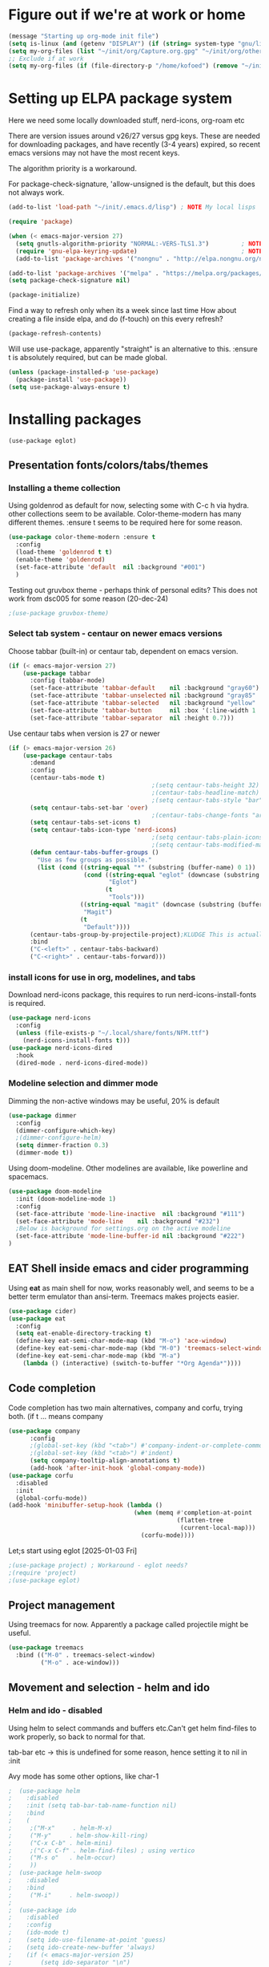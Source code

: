 #+PROPERTY: header-args :tangle yes :results silent

* Figure out if we're at work or home

#+begin_src emacs-lisp
  (message "Starting up org-mode init file")
  (setq is-linux (and (getenv "DISPLAY") (if (string= system-type "gnu/linux") t nil)))
  (setq my-org-files (list "~/init/org/Capture.org.gpg" "~/init/org/other.org.gpg" "~/init/org/home.org.gpg" "~/init/org/vec.org.gpg" "~/init/org/journal.org.gpg"))
  ;; Exclude if at work
  (setq my-org-files (if (file-directory-p "/home/kofoed") (remove "~/init/org/other.org.gpg" my-org-files) my-org-files))
#+end_src

* Setting up ELPA package system

Here we need some locally downloaded stuff, nerd-icons, org-roam etc

There are version issues around v26/27 versus gpg keys. These are
needed for downloading packages, and have recently (3-4 years)
expired, so recent emacs versions may not have the most recent keys.

The algorithm priority is a workaround.
                        
For package-check-signature, 'allow-unsigned is the default, but this
does not always work.

#+begin_src emacs-lisp
  (add-to-list 'load-path "~/init/.emacs.d/lisp") ; NOTE My local lisps

  (require 'package)

  (when (< emacs-major-version 27)
    (setq gnutls-algorithm-priority "NORMAL:-VERS-TLS1.3")         ; NOTE w/o creates no "gnu", just gnupg
    (require 'gnu-elpa-keyring-update)                             ; NOTE Now accepts gnu archives
    (add-to-list 'package-archives '("nongnu" . "http://elpa.nongnu.org/nongnu/") t))

  (add-to-list 'package-archives '("melpa" . "https://melpa.org/packages/") t)
  (setq package-check-signature nil)

  (package-initialize)
#+end_src

Find a way to refresh only when its a week since last time
How about creating a file inside elpa, and do (f-touch) on this every refresh?

#+begin_src emacs-lisp
  (package-refresh-contents)
#+end_src

Will use use-package, apparently "straight" is an alternative to this.
:ensure t is absolutely required, but can be made global.

#+begin_src emacs-lisp
  (unless (package-installed-p 'use-package)
    (package-install 'use-package))
  (setq use-package-always-ensure t)
#+end_src

* Installing packages
#+begin_example
(use-package eglot)
#+end_example
** Presentation fonts/colors/tabs/themes
*** Installing a theme collection

Using goldenrod as default for now, selecting some with C-c h via
hydra. other collections seem to be available.
Color-theme-modern has many different themes.
:ensure t seems to be required here for some reason.

#+begin_src emacs-lisp
  (use-package color-theme-modern :ensure t
    :config
    (load-theme 'goldenrod t t)
    (enable-theme 'goldenrod)
    (set-face-attribute 'default  nil :background "#001")
    )
#+end_src

Testing out gruvbox theme - perhaps think of personal edits?
This does not work from dsc005 for some reason (20-dec-24)

#+begin_src emacs-lisp
                                          ;(use-package gruvbox-theme)
#+end_src
*** Select tab system - centaur on newer emacs versions

Choose tabbar (built-in) or centaur tab, dependent on emacs version.

#+begin_src emacs-lisp
  (if (< emacs-major-version 27)
      (use-package tabbar
        :config (tabbar-mode)
        (set-face-attribute 'tabbar-default    nil :background "gray60")
        (set-face-attribute 'tabbar-unselected nil :background "gray85"  :foreground "gray30" :box nil)
        (set-face-attribute 'tabbar-selected   nil :background "yellow" :foreground "blue"  :box nil :weight 'bold)
        (set-face-attribute 'tabbar-button     nil :box '(:line-width 1 :color "gray72" :style released-button))
        (set-face-attribute 'tabbar-separator  nil :height 0.7)))
#+end_src

Use centaur tabs when version is 27 or newer

#+begin_src emacs-lisp
  (if (> emacs-major-version 26)
      (use-package centaur-tabs
        :demand
        :config
        (centaur-tabs-mode t)
                                          ;(setq centaur-tabs-height 32) ; Does not affect font or icon
                                          ;(centaur-tabs-headline-match)
                                          ;(setq centaur-tabs-style "bar")
        (setq centaur-tabs-set-bar 'over)
                                          ;(centaur-tabs-change-fonts "arial" 160) 
        (setq centaur-tabs-set-icons t)
        (setq centaur-tabs-icon-type 'nerd-icons)
                                          ;(setq centaur-tabs-plain-icons t) ; Replacing icons!
                                          ;(setq centaur-tabs-modified-marker t)
        (defun centaur-tabs-buffer-groups ()
          "Use as few groups as possible."
          (list (cond ((string-equal "*" (substring (buffer-name) 0 1))
                       (cond ((string-equal "eglot" (downcase (substring (buffer-name) 1 6)))
                              "Eglot")
                             (t
                              "Tools")))
                      ((string-equal "magit" (downcase (substring (buffer-name) 0 5)))
                       "Magit")
                      (t
                       "Default"))))
        (centaur-tabs-group-by-projectile-project);KLUDGE This is actually a bugfix
        :bind
        ("C-<left>" . centaur-tabs-backward)
        ("C-<right>" . centaur-tabs-forward)))
#+end_src

*** install icons for use in org, modelines, and tabs

Download nerd-icons package, this requires to run
nerd-icons-install-fonts is required.

#+begin_src emacs-lisp
  (use-package nerd-icons
    :config
    (unless (file-exists-p "~/.local/share/fonts/NFM.ttf")
      (nerd-icons-install-fonts t)))
  (use-package nerd-icons-dired
    :hook
    (dired-mode . nerd-icons-dired-mode))
#+end_src

*** Modeline selection and dimmer mode

Dimming the non-active windows may be useful, 20% is default

#+begin_src emacs-lisp
  (use-package dimmer
    :config
    (dimmer-configure-which-key)
    ;(dimmer-configure-helm)
    (setq dimmer-fraction 0.3)
    (dimmer-mode t))
#+end_src

Using doom-modeline. Other modelines are available, like powerline and
spacemacs.

#+begin_src emacs-lisp
  (use-package doom-modeline
    :init (doom-modeline-mode 1)
    :config
    (set-face-attribute 'mode-line-inactive  nil :background "#111")
    (set-face-attribute 'mode-line    nil :background "#232")
    ;Below is background for settings.org on the active modeline
    (set-face-attribute 'mode-line-buffer-id nil :background "#222")
  )
#+end_src

** EAT Shell inside emacs and cider programming

Using *eat* as main shell for now, works reasonably well, and seems to
be a better term emulator than ansi-term. Treemacs makes projects
easier.

#+begin_src emacs-lisp
  (use-package cider)
  (use-package eat
    :config
    (setq eat-enable-directory-tracking t)
    (define-key eat-semi-char-mode-map (kbd "M-o") 'ace-window)
    (define-key eat-semi-char-mode-map (kbd "M-0") 'treemacs-select-window)
    (define-key eat-semi-char-mode-map (kbd "M-a")
      (lambda () (interactive) (switch-to-buffer "*Org Agenda*"))))
#+end_src

** Code completion

Code completion has two main alternatives, company and corfu, trying both.
(if t ... means company

#+begin_src emacs-lisp
  (use-package company
        :config
        ;(global-set-key (kbd "<tab>") #'company-indent-or-complete-common)
        ;(global-set-key (kbd "<tab>") #'indent)
        (setq company-tooltip-align-annotations t)
        (add-hook 'after-init-hook 'global-company-mode))
  (use-package corfu
    :disabled
    :init
    (global-corfu-mode))
  (add-hook 'minibuffer-setup-hook (lambda ()
                                     (when (memq #'completion-at-point
                                                 (flatten-tree
                                                  (current-local-map)))
                                       (corfu-mode))))
#+end_src

Let;s start using eglot [2025-01-03 Fri]

#+begin_src emacs-lisp
  ;(use-package project) ; Workaround - eglot needs?
  ;(require 'project)
  ;(use-package eglot)

#+end_src
** Project management

Using treemacs for now. Apparently a package called projectile might be useful.

#+begin_src emacs-lisp
  (use-package treemacs
    :bind (("M-0" . treemacs-select-window)
           ("M-o" . ace-window)))
#+end_src

** Movement and selection - helm and ido

*** Helm and ido - disabled

Using helm to select commands and buffers etc.Can't get helm
find-files to work properly, so back to normal for that.

tab-bar etc -> this is undefined for some reason, hence setting it to
nil in :init

Avy mode has some other options, like char-1

#+begin_src emacs-lisp
;  (use-package helm
;    :disabled
;    :init (setq tab-bar-tab-name-function nil)
;    :bind
;    (
;     ;("M-x"     . helm-M-x)
;     ("M-y"     . helm-show-kill-ring)
;     ("C-x C-b" . helm-mini)
;     ;("C-x C-f" . helm-find-files) ; using vertico
;     ("M-s o"   . helm-occur)
;     ))
;  (use-package helm-swoop
;    :disabled
;    :bind
;     ("M-i"     . helm-swoop))
;
;  (use-package ido
;    :disabled
;    :config
;    (ido-mode t)
;    (setq ido-use-filename-at-point 'guess)
;    (setq ido-create-new-buffer 'always)
;    (if (< emacs-major-version 25)
;        (setq ido-separator "\n")
;      (setf (nth 2 ido-decorations) "\n"))
;    (setq ido-max-window-height 0.5)
;    (setq ido-enable-flext-matching t)
;    (setq ido-everywhere t)
;    (setq ido-file-extension-order '(".tcl" ".org" ".el"))
;    (setq ido-ignore-directories '(".git"))
;    :bind
;    (("C-x C-f" . 'ido-find-file)
;     ("C-x d"   . 'ido-dired)))
#+end_src

*** Vertico for completion, avy for jump

Using only vertico for completion - simpler than the above

#+begin_src emacs-lisp
  (use-package vertico
    :custom
    (vertico-cycle t)
    :init
    (vertico-mode))
  (use-package marginalia
    :after vertico
    :ensure t
    :custom (marginalia-annotators '(marginalia-annotators-heavy marginalia-annotators-light nil))
    :init
    (marginalia-mode))
  (vertico-reverse-mode)
  ;(use-package vertico-reverse :after vertico :ensure nil)
  ;(use-package vertico-multiform-commands)
  (use-package savehist
    :init
    (savehist-mode))
  ; Fast jump to any character in any window
  (use-package avy
    :bind
    (("C-:" . 'avy-goto-char-2)))
#+end_src

** Coloring of keywords and marking random text + fic

Fic-mode should work everywhere, hightlight actions and FIXME
etc. Markerpen is manually downloaded.

#+begin_src emacs-lisp
  (require 'markerpen nil :noerror)

  (use-package fic-mode :ensure t)
  (setq p-modes '(tcl-mode-hook ruby-mode-hook perl-mode-hook cperl-mode-hook emacs-lisp-mode-hook python-mode-hook))
  (mapcar (lambda (mode) (add-hook mode 'fic-mode)) p-modes)
  (setq fic-highlighted-words '("FIXME" "TODO" "NOTE" "KLUDGE" "BUG"))
#+end_src

** Org mode setup (and org-babel)
*** Main setup

Perhaps use :bind to improve readability below?

#+begin_src emacs-lisp
  (use-package org
    :pin gnu
    :config
    (setq org-log-done 'time)
    (setq org-return-follows-link t)
    (add-hook 'org-mode-hook 'org-indent-mode)
    (add-hook 'org-mode-hook 'hl-line-mode)
    (add-hook 'org-agenda-mode-hook 'hl-line-mode)
    (define-key org-mode-map (kbd "C-c <up>") 'org-priority-up)
    (define-key org-mode-map (kbd "C-c <down>") 'org-priority-down)
    (define-key org-mode-map (kbd "C-,") 'hydra-comma/body)
    (define-key global-map "\C-cl" 'org-store-link)
    (define-key global-map "\C-ca" 'org-agenda)
    (define-key global-map "\C-cc" 'org-capture)
                                          ;(setq org-directory "~/init/org")
    (setq org-default-notes-file "~/init/org/Capture.org.gpg")
    (setq org-agenda-files my-org-files)
    (define-key org-mode-map (kbd "C-c C-g C-r") 'org-shiftmetaright)
    (setq org-hide-emphasis-markers t)
    (setq org-agenda-window-setup 'current-window)
    (setq org-agenda-restore-windows-after-quit t)
    (setq org-agenda-skip-scheduled-if-done t)
                                          ;(setq org-agenda-skip-function-global '(org-agenda-skip-entry-if 'todo 'done))
    )
  (setq org-refile-targets '((nil :maxlevel . 9)
                             (org-agenda-files :maxlevel . 9)))
  (setq org-todo-keywords
        '((sequence "TODO" "IN-PROGRESS" "|" "CANCELLED" "DONE")))
#+end_src

*** Babel setup - various programming languages inside org mode

We change the default of asking to execute w/C-c C-c
It seems the ob-tcl does not exist, as it should?

#+begin_src emacs-lisp
  (require 'ob-clojure)
  (require 'ob-ruby)
  (require 'ob-shell)
  (require 'ob-tcl nil :noerror)
                                          ;(require ob-perl)
  (setq org-babel-clojure-backend 'cider)
  (setq org-confirm-babel-evaluate nil)
#+end_src

*** Babel templates C-c C-,

#+begin_src emacs-lisp
  (require 'org-tempo)
  (setq org-structure-template-alist '())
  (add-to-list 'org-structure-template-alist '("s" . "src sh\n"))
  (add-to-list 'org-structure-template-alist '("e" . "src emacs-lisp\n"))
  (add-to-list 'org-structure-template-alist '("c" . "src clojure\n"))
  (add-to-list 'org-structure-template-alist '("t" . "src tcl\n"))

#+end_src

*** Bullets and fonts for headlines

Here follows setup with coloring and bullets for orgmode. Not sure yet about the fonts and their sizes.

#+begin_src emacs-lisp
  (use-package org-bullets
    :config
    (add-hook 'org-mode-hook (lambda () (org-bullets-mode 1))))
  (font-lock-add-keywords 'org-mode
                          '(("^ +\\([-*]\\) "
                             (0 (prog1 () (compose-region (match-beginning 1) (match-end 1) "•"))))))
  (defcustom org-bullets-bullet-list
    '(;;; Large
      ;; "◉"
      ;; "○"
      ;; "✸"
      ;; "✿"
      ;; ♥ ● ◇ ✚ ✜ ☯ ◆ ♠ ♣ ♦ ☢ ❀ ◆ ◖ ▶
             ;;; Small
      "►"
      "•"
      "★"
      "▸"
      )
    "List of bullets used in Org headings.
         It can contain any number of symbols, which will be repeated."
    :group 'org-bullets
    :type '(repeat (string :tag "Bullet character")))

  ;  (if nil (when window-system
  ;            (let* ((variable-tuple (cond ((x-list-fonts "Source Sans Pro") '(:font "Source Sans Pro"))
  ;                                         ((x-list-fonts "Lucida Grande")   '(:font "Lucida Grande"))
  ;                                        ((x-list-fonts "Verdana")         '(:font "Verdana"))
  ;                                        ((x-family-fonts "Sans Serif")    '(:family "Sans Serif"))
  ;                                        (nil (warn "Cannot find a Sans Serif Font.  Install Source Sans Pro."))))
  ;                   (base-font-color     (face-foreground 'default nil 'default))
  ;                   (headline           `(:inherit default :weight bold :foreground ,base-font-color)))
  ;              (custom-theme-set-faces 'user
  ;                                      `(org-level-8 ((t (,@headline ,@variable-tuple))))
  ;                                      `(org-level-7 ((t (,@headline ,@variable-tuple))))
  ;                                      `(org-level-6 ((t (,@headline ,@variable-tuple))))
  ;                                      `(org-level-5 ((t (,@headline ,@variable-tuple))))
  ;                                      `(org-level-4 ((t (,@headline ,@variable-tuple :height 1.1))))
  ;                                      `(org-level-3 ((t (,@headline ,@variable-tuple :height 1.2))))
  ;                                      `(org-level-2 ((t (,@headline ,@variable-tuple :height 1.3))))
  ;                                      `(org-level-1 ((t (,@headline ,@variable-tuple :height 1.4))))
  ;                                     `(org-document-title ((t (,@headline ,@variable-tuple :height 1.5 :underline nil))))))))
#+end_src

*** Unicode pretty symbols

From https://github.com/jonnay/emagicians-starter-kit/blob/master/Programming.org
Apparently built-in, but need some settings, taken from above.

This is lambda - a greek symbol.

#+begin_src emacs-lisp
  (global-prettify-symbols-mode t)
  (defvar emagician/prettify-list
    '(("lambda" . 955)
      ("<=" . (?\s  (Br . Bl) ?\s (Bc . Bc) ?≤))
      (">=" . (?\s  (Br . Bl) ?\s (Bc . Bc) ?≥))
      ("->" . ?⟶)
      ("=>" . ?⟹)
      ("==" . ?⩵)
      ("//" . (?\s  (Br . Bl) ?\s (Bc . Bc) ?⫽))
      ("!=" . (?\s  (Br . Bl) ?\s (Bc . Bc) ?≠))
      ("->>" .  (?\s (Br . Bl) ?\s (Br . Bl) ?\s
                     (Bl . Bl) ?- (Bc . Br) ?- (Bc . Bc) ?>
                     (Bc . Bl) ?- (Br . Br) ?>))))
  (setq prettify-symbols-unprettify-at-point 'right-edge)
  (setq prettify-symbols-alist emagician/prettify-list)
#+end_src

*** Setup of org templates (C-c c), creating actions distributed across multiple files

Here are templates for capturing tasks for December 2024, focused on VEC project at work

#+begin_src emacs-lisp
  (setq outline-minor-mode-cycle t)

  (setq org-capture-templates
        '(("t" "General task"       entry (file+regexp org-default-notes-file "Tasks")              "* TODO %?\nSCHEDULED: %t\n  %i\n  %a")
          ("c" "C2C task"           entry (file+headline "~/init/org/vec.org.gpg" "C2C tasks" )     "* TODO %?\nSCHEDULED: %t\n  %i\n  %a")
          ("p" "PCIE task"          entry (file+headline "~/init/org/vec.org.gpg" "PCIE tasks")     "* TODO %?\nSCHEDULED: %t\n  %i\n  %a")
          ("v" "VEC top-level task" entry (file+regexp "~/init/org/vec.org.gpg" "VEC Top.*" )       "* TODO %?\nSCHEDULED: %t\n  %i\n  %a")
          ("e" "Emacs task"         entry (file+headline "~/init/org/home.org.gpg" "Emacs Tasks")   "* TODO %?\nSCHEDULED: %t\n  %i\n  %a")
          ("l" "Clojure task"       entry (file+headline "~/init/org/home.org.gpg" "Clojure Tasks") "* TODO %?\nSCHEDULED: %t\n  %i\n  %a")
          ("j" "Journal"            entry (file+datetree "~/init/org/journal.org.gpg")             "* %?\nEntered on %U\n%i\n  %a")))

  (setq org-agenda-custom-commands
        '(("u" "Untagged tasks" tags-todo "-{.*}")))
                                          ;	("d" "Daily Agenda"
                                          ;	 ((agenda "" ((org-agenda-span 'day)
                                          ;		      (org-deadline-warning-days 7)))))))
#+end_src

*** Org subtasks and helm-org

Procedure for inserting sub-task , have not really used this yet

#+begin_src emacs-lisp
  (defun my-org-insert-sub-task ()
    (interactive)
    (let ((parent-deadline (org-get-deadline-time nil)))
      (org-goto-sibling)
      (org-insert-todo-subheading t)
      (when parent-deadline
        (org-deadline nil parent-deadline))))
  (define-key org-mode-map (kbd "C-c s") 'my-org-insert-sub-task)
#+end_src

The helm-org below I've not got to work yet, not sure what it does !

#+begin_src emacs-lisp :tangle no
      (use-package helm-org
        ;:config
        ;(add-to-list 'helm-completing-read-handlers-alist '(org-capture . helm-org-completing-read-tags))
        ;(add-to-list 'helm-completing-read-handlers-alist '(org-set-tags . helm-org-completing-read-tags))
        )
      (add-hook 'helm-mode-hook
                (lambda ()
                  (add-to-list 'helm-completing-read-handlers-alist '(org-capture . helm-org-completing-read-tags))
                  (add-to-list 'helm-completing-read-handlers-alist '(org-set-tags . helm-org-completing-read-tags))))
#+end_src

*** Org roam for "brain" functionality

This peackage seems to need some SQL functionality compiled with
emacs, or installed in unix. 

#+begin_src emacs-lisp
  (when (> emacs-major-version 28)
    ;(require 'emacsql nil :noerror)
    (use-package emacsql :ensure t)
    ;(use-package emacsql-sqlite)
    (use-package org-roam
      :init
      (setq org-roam-v2-ack t)
      (setq ek/roamnotes "~/RoamNotes")
      (unless (file-directory-p ek/roamnotes) (make-directory ek/roamnotes))
      :custom
      (org-roam-directory ek/roamnotes)
      (org-roam-completion-everywhere t)
      :bind (("C-c n l" . org-roam-buffer-toggle)
             ("C-c n f" . org-roam-node-find)
             ("C-c n i" . org-roam-node-insert))
      :config
      (org-roam-setup)))
#+end_src
*** Journal setup - one per month

Try to be more active with journals, fast key, and one per month (week?)

#+begin_src emacs-lisp
  (defun open-journal-file ()
    (let* ((today (format-time-string "%Y-%m"))
           (path (concat (getenv "HOME") "/path/to/my/journal/" today ".org"))
           (hdr-list (list (concat "#+TITLE: [" today "]")
                           "#+OPTIONS: toc:nil num:nil author:nil date:nil"
                           "#+STARTUP: align"
                           "#+HTML_HEAD: <link rel=\"stylesheet\" type=\"text/css\" href=\"styles.css\" />"
                           "#+LaTeX_CLASS: article"
                           "#+LaTeX_CLASS_OPTIONS: [9pt,twocolumn,portrait]"
                           "#+LATEX_HEADER: \\usepackage[margin=0.5in]{geometry}"
                           "#+LATEX_HEADER: \\usepackage{enumitem}"))
           (hdr (apply 'concat
                       (mapcar (lambda (s) (concat s "\n"))
                               hdr-list)))
           (has-hdr (lambda ()
                      (save-excursion
                        (goto-char (point-min))
                        (search-forward "#+TITLE" nil t)))))
      (message (concat "opening " path " ..."))
      (find-file path)
      (unless (funcall has-hdr)
        (save-excursion
          (goto-char (point-min))
          (insert hdr)))
      (message "Enjoy your journaling!")))
  (global-set-key "\C-o"
                  (lambda ()
                    (interactive)
                    (open-journal-file)))
#+end_src
** Hydra mode setup for keybinding selections

Hydra allows a menu for a key or keyseq. bind-key has not really been used yet.

*** Installing hydra, M-SPC works?

#+begin_src emacs-lisp
  (use-package bind-key)
  (use-package major-mode-hydra
    :bind
    ("M-SPC" . major-mode-hydra)) ;Can we make this key work?
#+end_src

*** Hydra selectors for themes, toggle modes, shell, cider

#+begin_src emacs-lisp
  (setq good-themes
        '(goldenrod classic cobalt dark-blue2 desert digital-ofs1 euphoria feng-shui fischmeister
                    late-night lawrence ld-dark lethe marquardt retro-green xemacs tango-dark))

  (defun ek-theme (theme) (interactive) (mapcar #'disable-theme custom-enabled-themes) (load-theme theme t t) (enable-theme theme))

  (defhydra hydra-appearance (:color blue)
    ("1" (ek-theme 'wheat)             "wheat"             :column "Theme")
    ("2" (ek-theme 'goldenrod)         "goldenrod"         :column "Theme")
    ("3" (ek-theme 'classic)           "classic"           :column "Theme")
    ("4" (ek-theme 'cobalt)            "cobalt"            :column "Theme")
    ("5" (ek-theme 'feng-shui)         "feng-shui"         :column "Theme")
    ("6" (ek-theme 'late-night)        "late-night"        :column "Theme")
    ("7" (ek-theme 'retro-green)       "retro-green"       :column "Theme")
    ("8" (ek-theme 'word-perfect)      "word-perfect"      :column "Theme")
    ("9" (ek-theme 'taming-mr-arneson) "taming-mr-arneson" :column "Theme")
    ("0" (ek-theme 'light-blue)        "light-blue"        :column "Theme")
    ("a" (ek-theme 'leuven)            "leuven"            :column "Theme")
    ("b" (ek-theme 'gruvbox)           "gruvbox"           :column "Theme")

    ("l" display-line-numbers-mode "line-numbers"   :column "Toggle")
    ("c" column-number-mode        "columns"        :column "Toggle")
    ("g" hl-line-mode              "hl-line"        :column "Toggle")
    ("G" global-hl-line-mode       "hl-line GLOBAL" :column "Toggle")
    ("t" toggle-truncate-lines     "truncate"       :column "Toggle")
    ("f" follow-mode               "follow"         :column "Toggle")
    ("v" visual-line-mode          "visual-line"    :column "Toggle")
    ("w" whitespace-mode           "whitespace"     :column "Toggle")

    ("m" helm-all-mark-rings       "mark-rings"     :column "Helm")
    ("r" helm-register             "registers"      :column "Helm")
    ("p" helm-top                  "top"            :column "Helm")
    ("o" helm-colors               "Pick color"     :column "Helm")

    ("q" nil                       "Quit menu" :color red :column nil))
  (global-set-key (kbd "C-c h") 'hydra-appearance/body)

#+end_src

*** Hydra for lisp modes, emacs-lisp and clojure

For these two hydras, M-SPC is the key (does it work though?)

#+begin_src emacs-lisp

  (major-mode-hydra-define emacs-lisp-mode nil
    ("Eval"
     (("b" eval-buffer "buffer")
      ("e" eval-defun "defun")
      ("r" eval-region "region")
      ("q" nil "quit"))
     "REPL"
     (("I" ielm "ielm"))
     "Test"
     (("t" ert "prompt")
      ("T" (ert t) "all")
      ("F" (ert :failed) "failed"))
     "Doc"
     (("d" describe-foo-at-point "thing-at-pt")
      ("f" describe-function "function")
      ("v" describe-variable "variable")
      ("i" info-lookup-symbol "info lookup"))))
#+end_src

Connect buffer to server is for example for bb --nrepl-server

#+begin_src emacs-lisp
  (major-mode-hydra-define clojure-mode nil
    ("Connect"
     (("j" cider-jack-in      "jack-in")
      ("J" cider-jack-in-cljs "jack-in-cljs")
      ("c" cider-connect      "Connect buffer to server")
      ("R" nil "TBD reconnect")
      ("Q" nil "TBD disconnect")
      ("q" nil "quit"))))

#+end_src

*** Hydra for shell and markerpen

#+begin_src emacs-lisp

  (defhydra hydra-shell-stuff (:color blue)
    "Shells"
    ("s" shell                   "shell")
    ("a" (ansi-term "/bin/bash") "ansi-term")
    ("e" (eat "/bin/bash" "echo hi") "eat-term")
    ("r" rename-buffer           "Rename buffer"))
  (global-set-key [f2] 'hydra-shell-stuff/body)

  (global-set-key (kbd "C-'") 'erase-buffer)
  (global-set-key (kbd "C-x r p") 'replace-rectangle)

  (defhydra hydra-comma (:color blue)
    "Toggle"
    ("m" markerpen-mark-region      "mark region")
    ("c" markerpen-clear-all-marks  "clear all marks")
    ("r" (markerpen-mark-region 1)  "red")
    ("g" (markerpen-mark-region 2)  "grey")
    ("y" (markerpen-mark-region 3)  "yellow")
    ("b" (markerpen-mark-region 4)  "blue")
    ("u" (markerpen-mark-region 5)  "underline"))
  (global-set-key (kbd "C-,") 'hydra-comma/body)
#+end_src

* Other settings
** Various toggle settings

#+begin_src emacs-lisp
  (setq bookmark-save-flag 1)
  (defalias 'yes-or-no-p 'y-or-n-p)

  (winner-mode 1)				;Allows revert windows content/position history w/ C-c <|> 
  (ffap-bindings)				;ffap = fINDfILEaTPoint
  (setq visible-bell t)
  (tool-bar-mode -1)
  ;(scroll-bar-mode -1)

  (global-hi-lock-mode 1)
  (show-paren-mode t)
  (put 'erase-buffer 'disabled nil)
  (put 'narrow-to-region 'disabled nil)
  ;; Stop any ui dialogs
  (setq use-dialog-box nil)
  (global-auto-revert-mode 1)
  (setq global-auto-revert-non-file-buffers t)
#+end_src

** Emacs shell setup

Normal (non-eat) emacs shell (not eshell)

#+begin_src emacs-lisp
  (autoload 'ansi-color-for-comint-mode-on "ansi-color" nil t)
  (add-hook 'shell-mode-hook 'ansi-color-for-comint-mode-on)
  (add-hook 'shell-mode-hook (lambda () (face-remap-set-base 'comint-highlight-prompt :inherit nil)))

  (setq display-buffer-alist '(("\\`\\*e?shell" display-buffer-same-window)))

  (setq ansi-color-names-vector
        ["black" "tomato" "PaleGreen2" "gold1"
         "blue" "MediumOrchid1" "cyan" "white"])
  ;; NOTE Fix ansi-term keys we want(!)
  (add-hook 'term-mode-hook (lambda () (define-key term-raw-map (kbd "M-o") 'ace-window)))
  (add-hook 'term-mode-hook (lambda () (define-key term-raw-map (kbd "M-0") 'treemacs-select-window)))
  (add-hook 'term-mode-hook (lambda () (define-key term-raw-map (kbd "M-x") 'helm-M-x)))
  (add-hook 'term-mode-hook (lambda () (define-key term-raw-map (kbd "M-RET") 'shell-resync-dirs)))
#+end_src

** Dumb terminals

This is for putty on windows 10
putty: "dumb"
debian, rocky,xterm: "eterm-color"

#+begin_src emacs-lisp
    (unless (window-system)
    (bind-key "M-[ B"   'next-line)
    (bind-key "M-[ A"   'previous-line)
    (bind-key "M-[ C"   'right-char)
    (bind-key "M-[ D"   'left-char)
    (bind-key "<right>" 'centaur-tabs-forward)
    (bind-key "<left>"  'centaur-tabs-backward)
    (bind-key "M-[ z"   'backtab)
    (bind-key "M-[ z"   'org-shifttab org-mode-map)
    )
#+end_src

** Other functions like ek-set mode and inital text size


Below mode is intended to be used to highlight interesting stuff in innovus/etc log files

#+begin_src emacs-lisp
  (defun ek-hi-set ()
    (interactive)
    (hi-lock-mode -1)
    (hi-lock-mode)
    (highlight-lines-matching-regexp "^\\(**WARN:\\).*$" 'hi-green-b)
    ;(highlight-lines-matching-regexp "^\\(#WARNING\\).*$" 'hi-red-b)
    (highlight-lines-matching-regexp "^\\(**ERR\\).*$" 'hi-red-b)
    )
  (global-set-key (kbd "<f5>") 'ek-hi-set)

#+end_src

Setup text resolution based on what we can figure out about the current system.

#+begin_src emacs-lisp

  ;; Get screen info if on X
  (if is-linux
      ;;(if (= (string-to-number (getenv "SHLVL")) 3) ;; TODO test instead for existence of X and command below
      (progn
        (setq dimensions (shell-command-to-string "xdpyinfo | grep dimension"))
        (string-match "\\([0-9]+\\)x\\([0-9]+\\) pixels (\\([0-9]+\\)x\\([0-9]+\\)" dimensions)
        (setq width  (string-to-number (match-string 1 dimensions)))
        (setq height (string-to-number (match-string 2 dimensions)))
        )
    (progn
      (setq width  1920)
      (setq height 1080)))

                                          ; Set according to screen resolution
  (cond ((> height 1590) (set-face-attribute 'default nil :height 120))
        ((= height 1080) (set-face-attribute 'default nil :height 80))
        (t nil))
#+end_src

* Testing stuff and temporary commands/keys

Candidates for keys are

| Key | Default            |
|-----+--------------------|
| M-t | transpose words    |
| M-a | backward sentrence |
| M-p | undefined          |
| M-r | move to top/bottom |

** Check centaur buffer type


#+begin_src emacs-lisp
  (defun my/check-buffer-group ()
    "Show what type of centaur buffer this is"
    (interactive)
    (message (car (centaur-tabs-buffer-groups))))
  (global-set-key (kbd "M-t") 'my/check-buffer-group)
  (define-key eat-semi-char-mode-map (kbd "M-t") 'my/check-buffer-group)
#+end_src

** Test M-a as switch to agenda

#+begin_src emacs-lisp
  (global-set-key (kbd "M-a") (lambda () (interactive) (switch-to-buffer "*Org Agenda*")))
#+end_src

** Move all customizations to local file, leaving init.el untouched

#+begin_src emacs-lisp
  (setq custom-file (locate-user-emacs-file "custom-vars.el"))
  (load custom-file 'noerror 'nomessage)
#+end_src
* End of file
